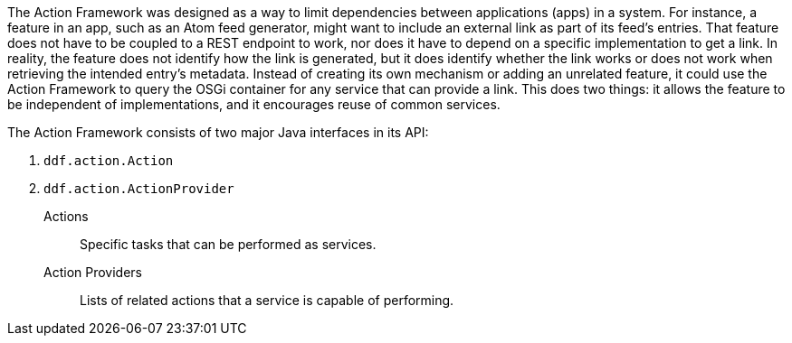 :title: Action Framework
:type: architectureIntro
:status: published
:children: Action Providers
:order: 05
:summary: Introduction to the Action Framework.

The Action Framework was designed as a way to limit dependencies between applications (apps) in a system.
For instance, a feature in an app, such as an Atom feed generator, might want to include an external link as part of its feed's entries.
That feature does not have to be coupled to a REST endpoint to work, nor does it have to depend on a specific implementation to get a link.
In reality, the feature does not identify how the link is generated, but it does identify whether the link works or does not work when retrieving the intended entry's metadata.
Instead of creating its own mechanism or adding an unrelated feature, it could use the Action Framework to query the OSGi container for any service that can provide a link.
This does two things: it allows the feature to be independent of implementations, and it encourages reuse of common services. 

The Action Framework consists of two major Java interfaces in its API:

. `ddf.action.Action`
. `ddf.action.ActionProvider`

Actions:: Specific tasks that can be performed as services.

Action Providers:: Lists of related actions that a service is capable of performing.
